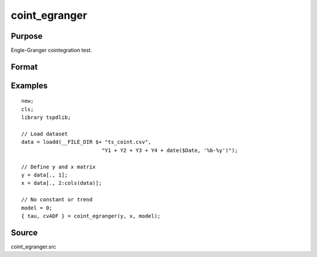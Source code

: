 coint_egranger
==============================================

Purpose
----------------

Engle-Granger cointegration test.

Format
----------------
.. function:: { tau, cvADF } = coint_egranger(y, x, model[, pmax, ic])


    :param y: Dependent variable.
    :type y: Nx1 matrix

    :param x: Independent variable.
    :type x: NxK matrix

    :param model: Model to be implemented.

          =========== ============================
          0           No deterministic components.
          1           Constant only.
          2           Constant and trend.
          =========== ============================

    :type model: Scalar

    :param pmax: Optional, maximum number of lags for Dy in ADF test. Default = 8.
    :rtype pmax: Scalar

    :param ic: Optional, the information criterion used for choosing lags. Default = 2.

         =========== ==============
         1           Akaike.
         2           Schwarz.
         =========== ==============

    :type ic: Scalar

    :return tau: Engle & Granger (1987) ADF test.
    :rtype tau: Scalar

    :return cv: 1, 5, and 10 percent critical values for chosen model.
    :rtype cv: Vector

Examples
--------

::

  new;
  cls;
  library tspdlib;

  // Load dataset
  data = loadd(__FILE_DIR $+ "ts_coint.csv", 
                            "Y1 + Y2 + Y3 + Y4 + date($Date, '%b-%y')");

  // Define y and x matrix
  y = data[., 1];
  x = data[., 2:cols(data)];

  // No constant or trend
  model = 0;
  { tau, cvADF } = coint_egranger(y, x, model);


Source
------

coint_egranger.src

.. seealso::
